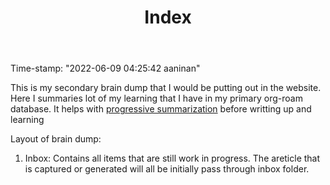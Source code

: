 :PROPERTIES:
:ID:       f91d3b0b-1a0e-43b1-96a6-c853ef5b7c1e
:END:
#+title: Index
#+filetags: :REVIEWING:
#+PROPERTY: ANKI_DECK Default
Time-stamp: "2022-06-09 04:25:42 aaninan"
#+STARTUP: content
#+STARTUP: indent
#+STARTUP: align
#+ARCHIVE: %s_done::
#+OPTIONS: num:0 toc:nil
#+STARTUP: hidebloacks
#+STARTUP: hidestars
#+STARTUP: latexpreview
#+EXPORT_FILE_NAME: Notes
#+EXCLUDE_TAGS: noexport

This is my secondary brain dump that I would be putting out in the website. Here I summaries lot of my learning that I have in my primary org-roam database. It helps with [[id:d9658996-4453-469b-b164-3d024cdd79a9][progressive summarization]] before writting up and learning

Layout of brain dump:
1. Inbox: Contains all items that are still work in progress. The areticle that is captured or generated will all be initially pass through inbox folder.
